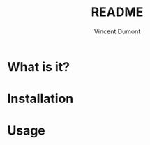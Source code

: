 #+TITLE:  README
#+AUTHOR: Vincent Dumont
#+EMAIL:  vincentdumont11@gmail.com
* What is it?

* Installation

* Usage
